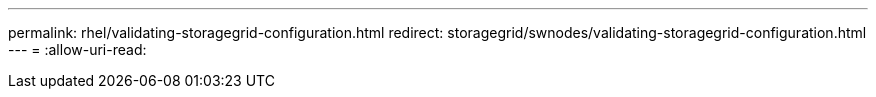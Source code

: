---
permalink: rhel/validating-storagegrid-configuration.html 
redirect: storagegrid/swnodes/validating-storagegrid-configuration.html 
---
= 
:allow-uri-read: 


